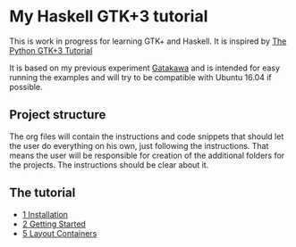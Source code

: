 * My Haskell GTK+3 tutorial
This is work in progress for learning GTK+ and Haskell. It is inspired by [[http://python-gtk-3-tutorial.readthedocs.io/en/latest/][The Python GTK+3 Tutorial]]

It is based on my previous experiment [[https://github.com/bigos/gatakawa][Gatakawa]] and is intended for easy running
the examples and will try to be compatible with Ubuntu 16.04 if possible.

** Project structure
The org files will contain the instructions and code snippets that should let
the user do everything on his own, just following the instructions. That means
the user will be responsible for creation of the additional folders for the
projects. The instructions should be clear about it.
** The tutorial
+ [[file:1-installation.org][1 Installation]]
+ [[file:2-getting-started.org][2 Getting Started]]
+ [[file:5-layout-containers.org][5 Layout Containers]]
